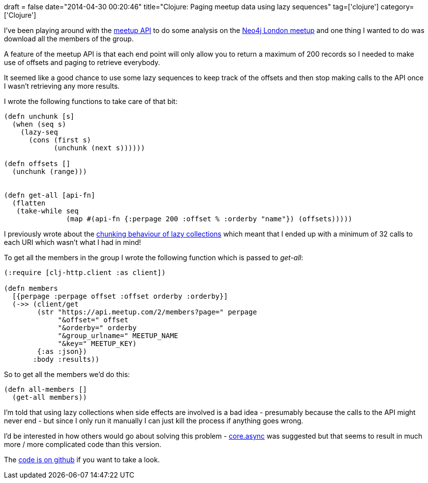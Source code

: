 +++
draft = false
date="2014-04-30 00:20:46"
title="Clojure: Paging meetup data using lazy sequences"
tag=['clojure']
category=['Clojure']
+++

I've been playing around with the http://www.meetup.com/meetup_api/[meetup API] to do some analysis on the http://www.meetup.com/graphdb-london/[Neo4j London meetup] and one thing I wanted to do was download all the members of the group.

A feature of the meetup API is that each end point will only allow you to return a maximum of 200 records so I needed to make use of offsets and paging to retrieve everybody.

It seemed like a good chance to use some lazy sequences to keep track of the offsets and then stop making calls to the API once I wasn't retrieving any more results.

I wrote the following functions to take care of that bit:

[source,lisp]
----

(defn unchunk [s]
  (when (seq s)
    (lazy-seq
      (cons (first s)
            (unchunk (next s))))))

(defn offsets []
  (unchunk (range)))


(defn get-all [api-fn]
  (flatten
   (take-while seq
               (map #(api-fn {:perpage 200 :offset % :orderby "name"}) (offsets)))))
----

I previously wrote about the http://www.markhneedham.com/blog/2014/04/06/clojure-not-so-lazy-sequences-a-k-a-chunking-behaviour/[chunking behaviour of lazy collections] which meant that I ended up with a minimum of 32 calls to each URI which wasn't what I had in mind!

To get all the members in the group I wrote the following function which is passed to +++<cite>+++get-all+++</cite>+++:

[source,lisp]
----

(:require [clj-http.client :as client])

(defn members
  [{perpage :perpage offset :offset orderby :orderby}]
  (->> (client/get
        (str "https://api.meetup.com/2/members?page=" perpage
             "&offset=" offset
             "&orderby=" orderby
             "&group_urlname=" MEETUP_NAME
             "&key=" MEETUP_KEY)
        {:as :json})
       :body :results))
----

So to get all the members we'd do this:

[source,lisp]
----

(defn all-members []
  (get-all members))
----

I'm told that using lazy collections when side effects are involved is a bad idea - presumably because the calls to the API might never end - but since I only run it manually I can just kill the process if anything goes wrong.

I'd be interested in how others would go about solving this problem - https://github.com/clojure/core.async[core.async] was suggested but that seems to result in much more / more complicated code than this version.

The https://github.com/mneedham/neo4j-meetup/blob/master/src/neo4j_meetup/core.clj#L58[code is on github] if you want to take a look.
